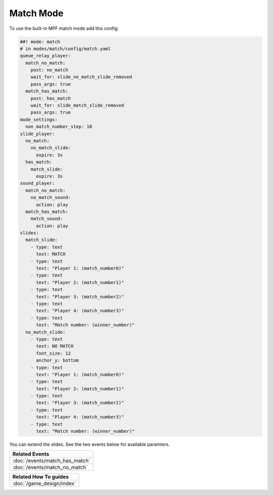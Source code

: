 Match Mode
==========

To use the built-in MPF match mode add this config:

.. code-block:: mpf-config

   ##! mode: match
   # in modes/match/config/match.yaml
   queue_relay_player:
     match_no_match:
       post: no_match
       wait_for: slide_no_match_slide_removed
       pass_args: true
     match_has_match:
       post: has_match
       wait_for: slide_match_slide_removed
       pass_args: true
   mode_settings:
     non_match_number_step: 10
   slide_player:
     no_match:
       no_match_slide:
         expire: 3s
     has_match:
       match_slide:
         expire: 3s
   sound_player:
     match_no_match:
       no_match_sound:
         action: play
     match_has_match:
       match_sound:
         action: play
   slides:
     match_slide:
       - type: text
         text: MATCH
       - type: text
         text: "Player 1: (match_number0)"
       - type: text
         text: "Player 2: (match_number1)"
       - type: text
         text: "Player 3: (match_number2)"
       - type: text
         text: "Player 4: (match_number3)"
       - type: text
         text: "Match number: (winner_number)"
     no_match_slide:
       - type: text
         text: NO MATCH
         font_size: 12
         anchor_y: bottom
       - type: text
         text: "Player 1: (match_number0)"
       - type: text
         text: "Player 2: (match_number1)"
       - type: text
         text: "Player 3: (match_number2)"
       - type: text
         text: "Player 4: (match_number3)"
       - type: text
         text: "Match number: (winner_number)"

You can extend the slides. See the two events below for available paramters.

+------------------------------------------------------------------------------+
| Related Events                                                               |
+==============================================================================+
| :doc:`/events/match_has_match`                                               |
+------------------------------------------------------------------------------+
| :doc:`/events/match_no_match`                                                |
+------------------------------------------------------------------------------+

+------------------------------------------------------------------------------+
| Related How To guides                                                        |
+==============================================================================+
| :doc:`/game_design/index`                                                    |
+------------------------------------------------------------------------------+
